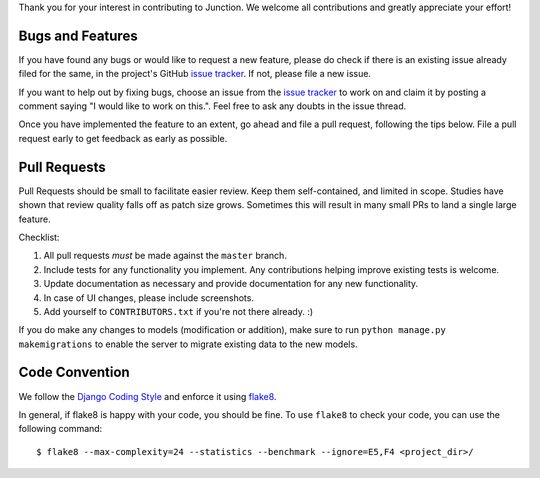 Thank you for your interest in contributing to Junction. We welcome all
contributions and greatly appreciate your effort!

Bugs and Features
-----------------

If you have found any bugs or would like to request a new feature, please do
check if there is an existing issue already filed for the same, in the
project's GitHub `issue tracker`_. If not, please file a new issue.

If you want to help out by fixing bugs, choose an issue from the `issue
tracker`_ to work on and claim it by posting a comment saying "I would like to
work on this.". Feel free to ask any doubts in the issue thread.

Once you have implemented the feature to an extent, go ahead and file a pull
request, following the tips below. File a pull request early to get feedback as
early as possible.

Pull Requests
-------------

Pull Requests should be small to facilitate easier review. Keep them
self-contained, and limited in scope. Studies have shown that review quality
falls off as patch size grows. Sometimes this will result in many small PRs to
land a single large feature.

Checklist:

1. All pull requests *must* be made against the ``master`` branch.
2. Include tests for any functionality you implement. Any contributions helping
   improve existing tests is welcome.
3. Update documentation as necessary and provide documentation for any new
   functionality.
4. In case of UI changes, please include screenshots.
5. Add yourself to ``CONTRIBUTORS.txt`` if you're not there already. :)

If you do make any changes to models (modification or addition), make sure to
run ``python manage.py makemigrations`` to enable the server to migrate existing
data to the new models.

Code Convention
---------------

We follow the `Django Coding Style`_ and enforce it using `flake8`_.

In general, if flake8 is happy with your code, you should be fine. To use
``flake8`` to check your code, you can use the following command::

   $ flake8 --max-complexity=24 --statistics --benchmark --ignore=E5,F4 <project_dir>/

.. _`issue tracker`: https://github.com/pythonindia/junction/issues
.. _`flake8`: https://flake8.readthedocs.org/en/latest/
.. _`Django Coding Style`: https://docs.djangoproject.com/en/2.2/internals/contributing/writing-code/coding-style/
